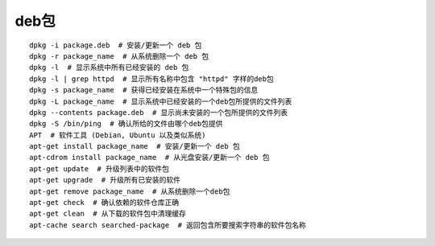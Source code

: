 deb包
====================================

::

	dpkg -i package.deb  # 安装/更新一个 deb 包
	dpkg -r package_name  # 从系统删除一个 deb 包
	dpkg -l  # 显示系统中所有已经安装的 deb 包
	dpkg -l | grep httpd  # 显示所有名称中包含 "httpd" 字样的deb包
	dpkg -s package_name  # 获得已经安装在系统中一个特殊包的信息
	dpkg -L package_name  # 显示系统中已经安装的一个deb包所提供的文件列表
	dpkg --contents package.deb  # 显示尚未安装的一个包所提供的文件列表
	dpkg -S /bin/ping  # 确认所给的文件由哪个deb包提供
	APT  # 软件工具 (Debian, Ubuntu 以及类似系统)
	apt-get install package_name  # 安装/更新一个 deb 包
	apt-cdrom install package_name  # 从光盘安装/更新一个 deb 包
	apt-get update  # 升级列表中的软件包
	apt-get upgrade  # 升级所有已安装的软件
	apt-get remove package_name  # 从系统删除一个deb包
	apt-get check  # 确认依赖的软件仓库正确
	apt-get clean  # 从下载的软件包中清理缓存
	apt-cache search searched-package  # 返回包含所要搜索字符串的软件包名称